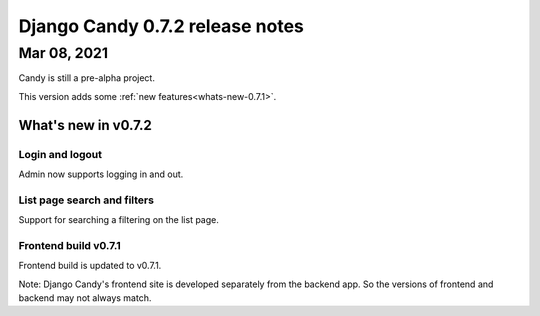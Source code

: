 Django Candy 0.7.2 release notes
================================

Mar 08, 2021
------------

Candy is still a pre-alpha project. 

This version adds some :ref:`new features<whats-new-0.7.1>`.

.. _whats-new-0.7.1:

What's new in v0.7.2
~~~~~~~~~~~~~~~~~~~~

Login and logout
^^^^^^^^^^^^^^^^

Admin now supports logging in and out.

List page search and filters
^^^^^^^^^^^^^^^^^^^^^^^^^^^^

Support for searching a filtering on the list page.

Frontend build v0.7.1
^^^^^^^^^^^^^^^^^^^^^

Frontend build is updated to v0.7.1.

Note: Django Candy's frontend site is developed separately from the backend app. So 
the versions of frontend and backend may not always match.

